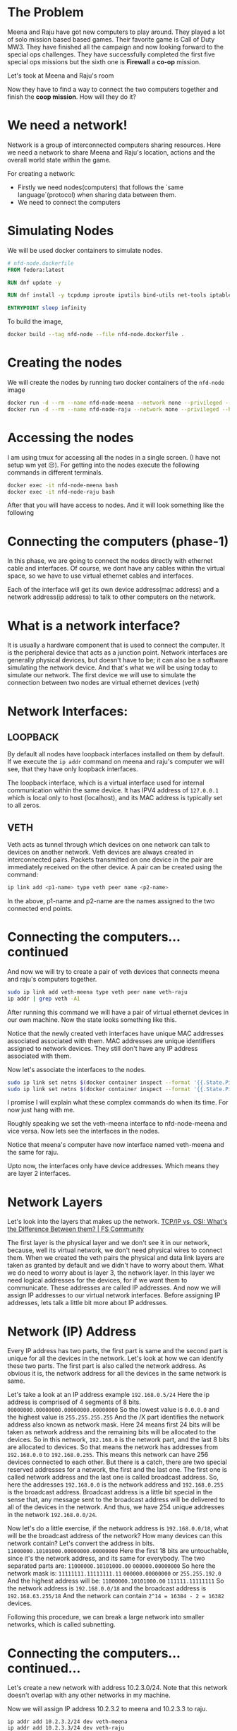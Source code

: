 * The Problem
:PROPERTIES:
:heading: 2
:END:
Meena and Raju have got new computers to play around. They played a lot of solo mission based based games. Their favorite game is Call of Duty MW3. They have finished all the campaign and now looking forward to the special ops challenges. They have successfully completed the first five special ops missions but the sixth one is *Firewall* a *co-op* mission.
[[https://i.ytimg.com/vi/ATwQ64qLN2g/maxresdefault.jpg]]

Let's took at Meena and Raju's room
[[../assets/image_1695215839229_0.png]]

Now they have to find a way to connect the two computers together and finish the *coop mission*. How will they do it?
* We need a network!
:PROPERTIES:
:heading: 2
:END:
Network is a group of interconnected computers sharing resources.
Here we need a network to share Meena and Raju's location, actions and the overall world state within the game.

For creating a network:
 - Firstly we need nodes(computers) that follows the `same language`(protocol) when sharing data between them.
 - We need to connect the computers
* Simulating Nodes
:PROPERTIES:
:heading: 2
:END:
We will be used docker containers to simulate nodes.
#+BEGIN_SRC Dockerfile
# nfd-node.dockerfile
FROM fedora:latest

RUN dnf update -y

RUN dnf install -y tcpdump iproute iputils bind-utils net-tools iptables

ENTRYPOINT sleep infinity
#+END_SRC

To build the image,
#+BEGIN_SRC bash
docker build --tag nfd-node --file nfd-node.dockerfile .
#+END_SRC
* Creating the nodes
:PROPERTIES:
:heading: 2
:END:
We will create the nodes by running two docker containers of the ~nfd-node~ image
#+BEGIN_SRC sh
docker run -d --rm --name nfd-node-meena --network none --privileged --hostname nfd-node-meena nfd-node:latest
docker run -d --rm --name nfd-node-raju --network none --privileged --hostname nfd-node-raju nfd-node:latest
#+END_SRC
* Accessing the nodes
:PROPERTIES:
:heading: 2
:END:
I am using tmux for accessing all the nodes in a single screen. (I have not setup wm yet 😔).
For getting into the nodes execute the following commands in different terminals.
#+BEGIN_SRC sh
docker exec -it nfd-node-meena bash
docker exec -it nfd-node-raju bash
#+END_SRC
After that you will have access to nodes. And it will look something like the following
[[../assets/image_1695912258299_0.png]]
* Connecting the computers (phase-1)
:PROPERTIES:
:heading: 2
:END:
In this phase, we are going to connect the nodes directly with ethernet cable and interfaces. Of course, we dont have any cables within the virtual space, so we have to use virtual ethernet cables and interfaces.

Each of the interface will get its own device address(mac address) and a network address(ip address) to talk to other computers on the network.
* What is a network interface?
:PROPERTIES:
:heading: 2
:END:
It is usually a hardware component that is used to connect the computer. It is the peripheral device that acts as a junction point. Network interfaces are generally physical devices, but doesn't have to be; it can also be a software simulating the network device. And that's what we will be using today to simulate our network.
The first device we will use to simulate the connection between two nodes are virtual ethernet devices (veth)
* Network Interfaces:
:PROPERTIES:
:heading: 2
:END:
** LOOPBACK
:PROPERTIES:
:heading: 3
:END:
By default all nodes have loopback interfaces installed on them by default. If we execute the ~ip addr~ command on meena and raju's computer we will see, that they have only loopback interfaces.

[[../assets/image_1695915428748_0.png]] 

The loopback interface, which is a virtual interface used for internal communication within the same device. It has IPV4 address of ~127.0.0.1~ which is local only to host (localhost), and its MAC address is typically set to all zeros.
** VETH
:PROPERTIES:
:heading: 3
:END:
Veth acts as tunnel through which devices on one network can talk to devices on another network. Veth devices are always created in interconnected pairs. Packets transmitted on one device in the pair are immediately received on the other device. A pair can be created using the command:
#+BEGIN_SRC sh
ip link add <p1-name> type veth peer name <p2-name>
#+END_SRC
In the above, p1-name and p2-name are the names assigned to the two connected end points.
* Connecting the computers...continued
:PROPERTIES:
:heading: 2
:END:
And now we will try to create a pair of veth devices that connects meena and raju's computers together.
[[../assets/image_1695913755287_0.png]]

#+BEGIN_SRC sh
sudo ip link add veth-meena type veth peer name veth-raju
ip addr | grep veth -A1
#+END_SRC

After running this command we will have a pair of virtual ethernet devices in our own machine. Now the state looks something like this.
[[../assets/image_1695914059672_0.png]]

Notice that the newly created veth interfaces have unique MAC addresses associated associated with them. MAC addresses are unique identifiers assigned to network devices. They still don't have any IP address associated with them.

Now let's associate the interfaces to the nodes.
#+BEGIN_SRC sh
sudo ip link set netns $(docker container inspect --format '{{.State.Pid}}' nfd-node-meena) dev veth-meena
sudo ip link set netns $(docker container inspect --format '{{.State.Pid}}' nfd-node-raju) dev veth-raju
#+END_SRC

I promise I will explain what these complex commands do when its time. For now just hang with me.

Roughly speaking we set the veth-meena interface to nfd-node-meena and vice versa. Now lets see the interfaces in the nodes.
[[../assets/image_1695917713076_0.png]]

Notice that meena's computer have now interface named veth-meena and the same for raju.

Upto now, the interfaces only have device addresses. Which means they are layer 2 interfaces.
* Network Layers
:PROPERTIES:
:heading: 2
:END:
Let's look into the layers that makes up the network.
[[https://media.fs.com/images/community/upload/kindEditor/202107/29/original-seven-layers-of-osi-model-1627523878-JYjV8oybcC.png][TCP/IP vs. OSI: What's the Difference Between them? | FS Community]]

The first layer is the physical layer and we don't see it in our network, because, well its virtual network, we don't need physical wires to connect them. When we created the veth pairs the physical and data link layers are taken as granted by default and we didn't have to worry about them. What we do need to worry about is layer 3, the network layer.
In this layer we need logical addresses for the devices, for if we want them to communicate. These addresses are called IP addresses.
And now we will assign IP addresses to our virtual network interfaces. Before assigning IP addresses, lets talk a little bit more about IP addresses.
* Network (IP) Address
:PROPERTIES:
:heading: 2
:END:
Every IP address has two parts, the first part is same and the second part is unique for all the devices in the network. Let's look at how we can identify these two parts.
The first part is also called the network address. As obvious it is, the network address for all the devices in the same network is same.

Let's take a look at an IP address example ~192.168.0.5/24~
Here the ip address is comprised of 4 segments of 8 bits.
~00000000.00000000.00000000.00000000~
So the lowest value is ~0.0.0.0~ and the highest value is ~255.255.255.255~
And the /X part identifies the network address also known as network mask. Here 24 means first 24 bits will be taken as network address and the remaining bits will be allocated to the devices.
So in this network, ~192.168.0~ is the network part, and the last 8 bits are allocated to devices. So that means the network has addresses from ~192.168.0.0~ to ~192.168.0.255~. This means this network can have 256 devices connected to each other.
But there is a catch, there are two special reserved addresses for a network, the first and the last one. The first one is called network address and the last one is called broadcast address.
So, here the addresses ~192.168.0.0~ is the network address and ~192.168.0.255~ is the broadcast address. Broadcast address is a little bit special in the sense that, any message sent to the broadcast address will be delivered to all of the devices in the network. And thus, we have 254 unique addresses in the network ~192.168.0.0/24~.

Now let's do a little exercise, if the network address is ~192.168.0.0/18~, what will be the broadcast address of the network? How many devices can this network contain?
Let's convert the address in bits.
~11000000.10101000.00000000.00000000~
Here the first 18 bits are untouchable, since it's the network address, and its same for everybody. The two separated parts are:
~11000000.10101000.00~ ~000000.00000000~
So here the network mask is:
~11111111.11111111.11~ ~000000.00000000~ or ~255.255.192.0~
And the highest address will be:
~11000000.10101000.00~ ~111111.11111111~
So the network address is ~192.168.0.0/18~ and the broadcast address is ~192.168.63.255/18~
And the network can contain ~2^14 = 16384 - 2 = 16382~ devices.

Following this procedure, we can break a large network into smaller networks, which is called subnetting.
* Connecting the computers...continued...
:PROPERTIES:
:heading: 2
:END:
Let's create a new network with address 10.2.3.0/24.
Note that this network doesn't overlap with any other networks in my machine.
[[../assets/Screenshot_from_2023-09-28_22-44-18_1696043036103_0.png]]

Now we will assign IP address 10.2.3.2 to meena and 10.2.3.3 to raju.
#+BEGIN_SRC shell
ip addr add 10.2.3.2/24 dev veth-meena
ip addr add 10.2.3.3/24 dev veth-raju
#+END_SRC
After that it will look something like this.
[[../assets/image_1695918847119_0.png]]

Note that the state is still down.
[[../assets/Screenshot_from_2023-09-30_09-09-07-mh_1696043574852_0.png]]

We need to turn them UP.
#+BEGIN_SRC shell
sudo ip link set dev veth-meena up
sudo ip link set dev veth-raju up
#+END_SRC
And then we can communicate with the computers in the network.
#+BEGIN_SRC shell
ping -c 10.2.3.3
ping -c 10.2.3.2
#+END_SRC
[[../assets/image_1696043882398_0.png]]

And with that we are done with phase 1. We have successfully connected two computers with a virtual ethernet pair and established network within themselves.
Now meena and raju can complete the ~coop~ missions in Call of Duty.
* Network Protocols
:PROPERTIES:
:heading: 2
:END:
We haven't talked about the ping command and what it does, lets learn a little bit about the language of the communication, i.e. the protocols of the network.
** ICMP
:PROPERTIES:
:heading: 3
:END:
The Internet Control Message Protocol (ICMP) is a network layer protocol used by network devices to diagnose network communication issues. ICMP is mainly used to determine whether or not data is reaching its intended destination in a timely manner.

Here we used the ping command to send an ICMP message to the other computer in the network and if everythingis OK, then they reply with a response and the communication between the two computers is established successfully.
We will talk about other network protocols as we progress on.
* Connecting the computers (phase-2)
:PROPERTIES:
:heading: 2
:END:
It's going all well, but recently meetu has been gifted a new laptop on his birthday and now, he also wants to play along with them.
[[../assets/image_1696061356581_0.png]]
How do we connect all of their computers in the same network?


*
